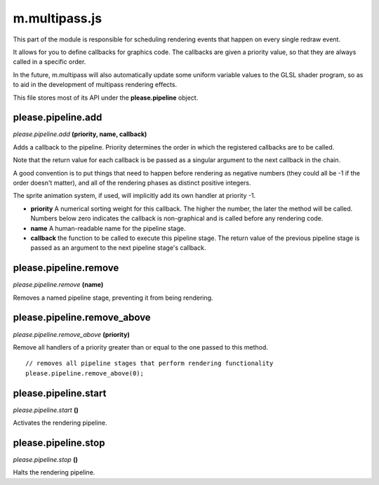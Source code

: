 

m.multipass.js
==============

This part of the module is responsible for scheduling rendering events
that happen on every single redraw event.

It allows for you to define callbacks for graphics code. The callbacks
are given a priority value, so that they are always called in a specific
order.

In the future, m.multipass will also automatically update some uniform
variable values to the GLSL shader program, so as to aid in the
development of multipass rendering effects.

This file stores most of its API under the **please.pipeline** object.




please.pipeline.add
-------------------
*please.pipeline.add* **(priority, name, callback)**

Adds a callback to the pipeline. Priority determines the order in which
the registered callbacks are to be called.

Note that the return value for each callback is be passed as a singular
argument to the next callback in the chain.

A good convention is to put things that need to happen before rendering
as negative numbers (they could all be -1 if the order doesn't matter),
and all of the rendering phases as distinct positive integers.

The sprite animation system, if used, will implicitly add its own
handler at priority -1.

-  **priority** A numerical sorting weight for this callback. The higher
   the number, the later the method will be called. Numbers below zero
   indicates the callback is non-graphical and is called before any
   rendering code.

-  **name** A human-readable name for the pipeline stage.

-  **callback** the function to be called to execute this pipeline
   stage. The return value of the previous pipeline stage is passed as
   an argument to the next pipeline stage's callback.




please.pipeline.remove
----------------------
*please.pipeline.remove* **(name)**

Removes a named pipeline stage, preventing it from being rendering.


please.pipeline.remove_above
----------------------------
*please.pipeline.remove\_above* **(priority)**

Remove all handlers of a priority greater than or equal to the one
passed to this method.

::

    // removes all pipeline stages that perform rendering functionality
    please.pipeline.remove_above(0);



please.pipeline.start
---------------------
*please.pipeline.start* **()**

Activates the rendering pipeline.


please.pipeline.stop
--------------------
*please.pipeline.stop* **()**

Halts the rendering pipeline.


